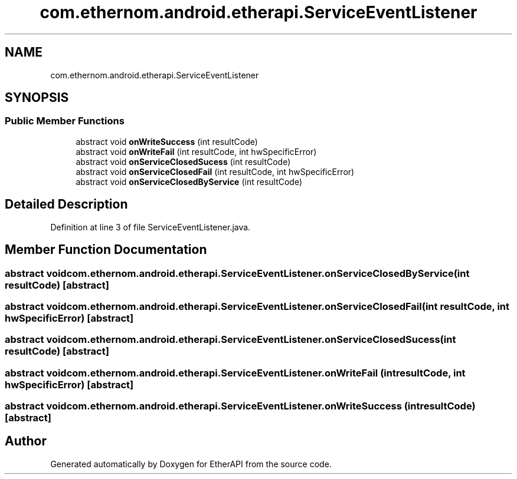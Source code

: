 .TH "com.ethernom.android.etherapi.ServiceEventListener" 3 "Fri Nov 1 2019" "EtherAPI" \" -*- nroff -*-
.ad l
.nh
.SH NAME
com.ethernom.android.etherapi.ServiceEventListener
.SH SYNOPSIS
.br
.PP
.SS "Public Member Functions"

.in +1c
.ti -1c
.RI "abstract void \fBonWriteSuccess\fP (int resultCode)"
.br
.ti -1c
.RI "abstract void \fBonWriteFail\fP (int resultCode, int hwSpecificError)"
.br
.ti -1c
.RI "abstract void \fBonServiceClosedSucess\fP (int resultCode)"
.br
.ti -1c
.RI "abstract void \fBonServiceClosedFail\fP (int resultCode, int hwSpecificError)"
.br
.ti -1c
.RI "abstract void \fBonServiceClosedByService\fP (int resultCode)"
.br
.in -1c
.SH "Detailed Description"
.PP 
Definition at line 3 of file ServiceEventListener\&.java\&.
.SH "Member Function Documentation"
.PP 
.SS "abstract void com\&.ethernom\&.android\&.etherapi\&.ServiceEventListener\&.onServiceClosedByService (int resultCode)\fC [abstract]\fP"

.SS "abstract void com\&.ethernom\&.android\&.etherapi\&.ServiceEventListener\&.onServiceClosedFail (int resultCode, int hwSpecificError)\fC [abstract]\fP"

.SS "abstract void com\&.ethernom\&.android\&.etherapi\&.ServiceEventListener\&.onServiceClosedSucess (int resultCode)\fC [abstract]\fP"

.SS "abstract void com\&.ethernom\&.android\&.etherapi\&.ServiceEventListener\&.onWriteFail (int resultCode, int hwSpecificError)\fC [abstract]\fP"

.SS "abstract void com\&.ethernom\&.android\&.etherapi\&.ServiceEventListener\&.onWriteSuccess (int resultCode)\fC [abstract]\fP"


.SH "Author"
.PP 
Generated automatically by Doxygen for EtherAPI from the source code\&.
